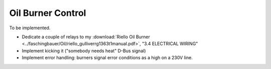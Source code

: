 Oil Burner Control
==================

To be implemented.

* Dedicate a couple of relays to my :download:`Riello Oil Burner
  <../faschingbauer/Oil/riello_gulliverrg1363t1manual.pdf>`, "3.4
  ELECTRICAL WIRING"
* Implement kicking it ("somebody needs heat" D-Bus signal)
* Implement error handling: burners signal error conditions as a high
  on a 230V line.

